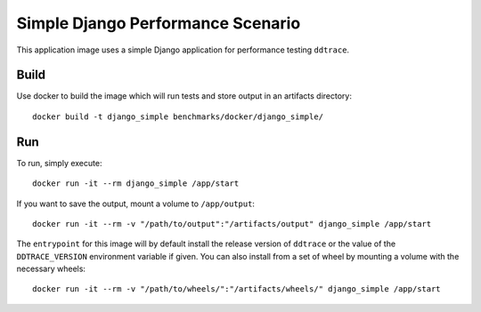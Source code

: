 Simple Django Performance Scenario
==================================

This application image uses a simple Django application for performance testing ``ddtrace``.

Build
-----

Use docker to build the image which will run tests and store output in an artifacts directory::

  docker build -t django_simple benchmarks/docker/django_simple/

Run
---

To run, simply execute::

  docker run -it --rm django_simple /app/start

If you want to save the output, mount a volume to ``/app/output``::

  docker run -it --rm -v "/path/to/output":"/artifacts/output" django_simple /app/start

The ``entrypoint`` for this image will by default install the release version of ``ddtrace`` or the value of the ``DDTRACE_VERSION`` environment variable if given. You can also install from a set of wheel by mounting a volume with the necessary wheels::

  docker run -it --rm -v "/path/to/wheels/":"/artifacts/wheels/" django_simple /app/start
